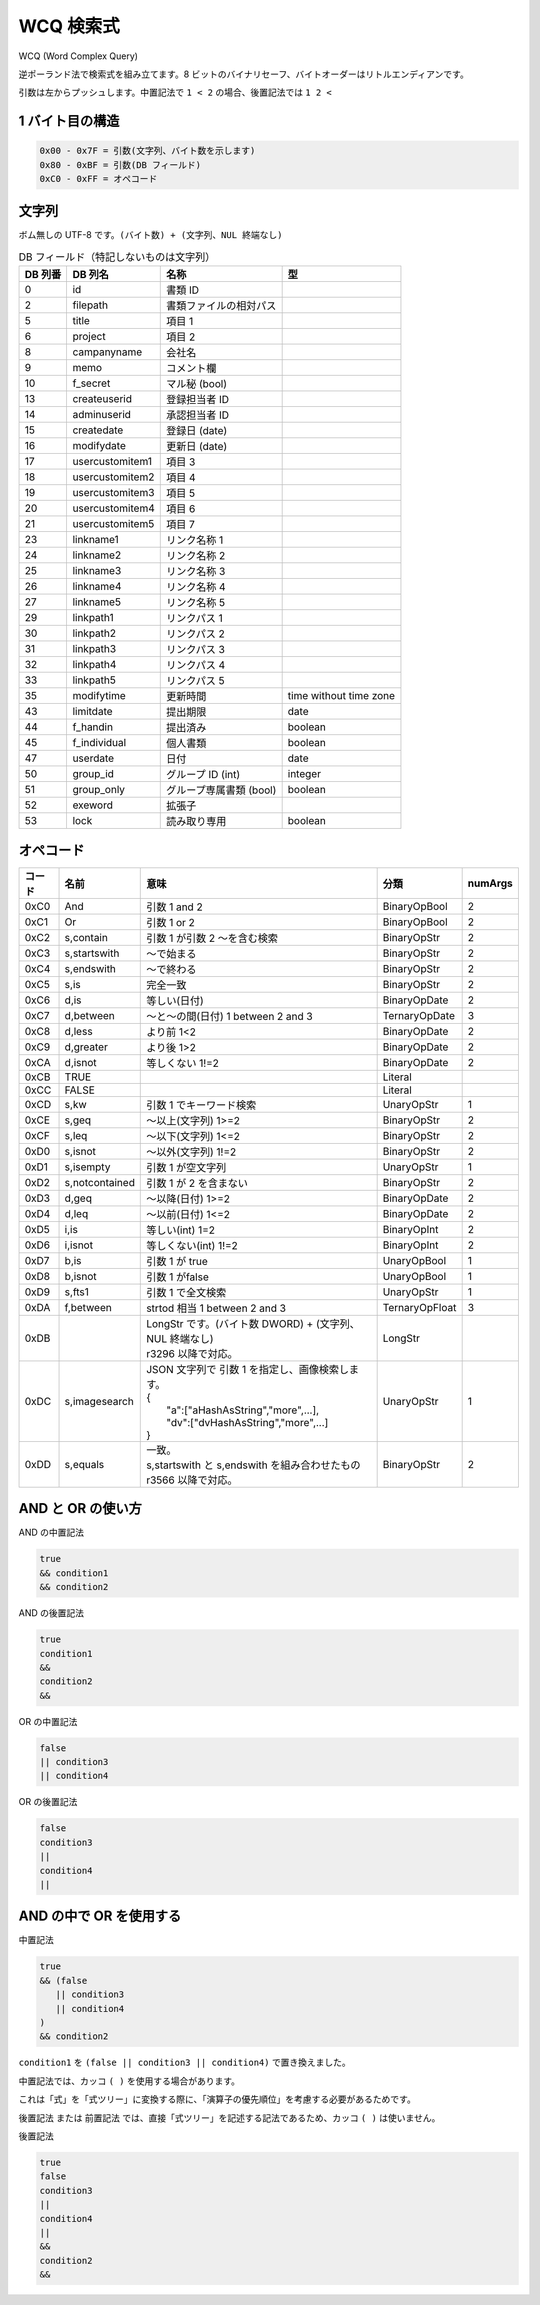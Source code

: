 WCQ 検索式
=============

WCQ (Word Complex Query)

逆ポーランド法で検索式を組み立てます。8 ビットのバイナリセーフ、バイトオーダーはリトルエンディアンです。

引数は左からプッシュします。中置記法で ``1 < 2`` の場合、後置記法では ``1 2 <``

1 バイト目の構造
-----------------

.. code-block::

   0x00 - 0x7F = 引数(文字列、バイト数を示します)
   0x80 - 0xBF = 引数(DB フィールド)
   0xC0 - 0xFF = オペコード

文字列
-----------------

ボム無しの UTF-8 です。``(バイト数) + (文字列、NUL 終端なし)``

.. csv-table:: DB フィールド（特記しないものは文字列）
   :widths: auto
   :header-rows: 1

   DB 列番,DB 列名,名称,型
   0,id,書類 ID,
   2,filepath,書類ファイルの相対パス,
   5,title,項目 1,
   6,project,項目 2,
   8,campanyname,会社名,
   9,memo,コメント欄,
   10,f_secret,マル秘 (bool),
   13,createuserid,登録担当者 ID,
   14,adminuserid,承認担当者 ID,
   15,createdate,登録日 (date),
   16,modifydate,更新日 (date),
   17,usercustomitem1,項目 3,
   18,usercustomitem2,項目 4,
   19,usercustomitem3,項目 5,
   20,usercustomitem4,項目 6 ,
   21,usercustomitem5,項目 7,
   23,linkname1,リンク名称 1,
   24,linkname2,リンク名称 2,
   25,linkname3,リンク名称 3,
   26,linkname4,リンク名称 4,
   27,linkname5,リンク名称 5  ,
   29,linkpath1,リンクパス 1,
   30,linkpath2,リンクパス 2,
   31,linkpath3,リンクパス 3,
   32,linkpath4,リンクパス 4,
   33,linkpath5,リンクパス 5,
   35,modifytime,更新時間,time without time zone
   43,limitdate,提出期限,date
   44,f_handin,提出済み,boolean
   45,f_individual,個人書類,boolean
   47,userdate,日付,date
   50,group_id,グループ ID (int),integer
   51,group_only,グループ専属書類 (bool),boolean
   52,exeword,拡張子,
   53,lock,読み取り専用,boolean

.. _wcq-opecodes:

オペコード
-------------

.. list-table::
   :widths: auto
   :header-rows: 1

   * - コード
     - 名前
     - 意味
     - 分類
     - numArgs
   * - 0xC0
     - And
     - 引数 1 and 2
     - BinaryOpBool
     - 2
   * - 0xC1
     - Or
     - 引数 1 or 2
     - BinaryOpBool
     - 2
   * - 0xC2
     - s,contain
     - 引数 1 が引数 2 ～を含む検索
     - BinaryOpStr
     - 2
   * - 0xC3
     - s,startswith
     - ～で始まる
     - BinaryOpStr
     - 2
   * - 0xC4
     - s,endswith
     - ～で終わる
     - BinaryOpStr
     - 2
   * - 0xC5
     - s,is
     - 完全一致
     - BinaryOpStr
     - 2
   * - 0xC6
     - d,is
     - 等しい(日付)
     - BinaryOpDate
     - 2
   * - 0xC7
     - d,between
     - ～と～の間(日付) 1 between 2 and 3
     - TernaryOpDate
     - 3
   * - 0xC8
     - d,less
     - より前 1<2
     - BinaryOpDate
     - 2
   * - 0xC9
     - d,greater
     - より後 1>2
     - BinaryOpDate
     - 2
   * - 0xCA
     - d,isnot
     - 等しくない 1!=2
     - BinaryOpDate
     - 2
   * - 0xCB
     - TRUE
     -
     - Literal
     -
   * - 0xCC
     - FALSE
     -
     - Literal
     -
   * - 0xCD
     - s,kw
     - 引数 1 でキーワード検索
     - UnaryOpStr
     - 1
   * - 0xCE
     - s,geq
     - ～以上(文字列) 1>=2
     - BinaryOpStr
     - 2
   * - 0xCF
     - s,leq
     - ～以下(文字列) 1<=2
     - BinaryOpStr
     - 2
   * - 0xD0
     - s,isnot
     - ～以外(文字列) 1!=2
     - BinaryOpStr
     - 2
   * - 0xD1
     - s,isempty
     - 引数 1 が空文字列
     - UnaryOpStr
     - 1
   * - 0xD2
     - s,notcontained
     - 引数 1 が 2 を含まない
     - BinaryOpStr
     - 2
   * - 0xD3
     - d,geq
     - ～以降(日付) 1>=2
     - BinaryOpDate
     - 2
   * - 0xD4
     - d,leq
     - ～以前(日付) 1<=2
     - BinaryOpDate
     - 2
   * - 0xD5
     - i,is
     - 等しい(int) 1=2
     - BinaryOpInt
     - 2
   * - 0xD6
     - i,isnot
     - 等しくない(int) 1!=2
     - BinaryOpInt
     - 2
   * - 0xD7
     - b,is
     - 引数 1 が true
     - UnaryOpBool
     - 1
   * - 0xD8
     - b,isnot
     - 引数 1 がfalse
     - UnaryOpBool
     - 1
   * - 0xD9
     - s,fts1
     - 引数 1 で全文検索
     - UnaryOpStr
     - 1
   * - 0xDA
     - f,between
     - strtod 相当 1 between 2 and 3
     - TernaryOpFloat
     - 3
   * - 0xDB
     -
     - | LongStr です。(バイト数 DWORD) + (文字列、NUL 終端なし)
       | r3296 以降で対応。
     - LongStr
     -
   * - 0xDC
     - s,imagesearch
     - | JSON 文字列で 引数 1 を指定し、画像検索します。
       | {
       |  "a":["aHashAsString","more",...],
       |  "dv":["dvHashAsString","more",...]
       | }
     - UnaryOpStr
     - 1
   * - 0xDD
     - s,equals
     - | 一致。 
       | s,startswith と s,endswith を組み合わせたもの
       | r3566 以降で対応。
     - BinaryOpStr
     - 2

AND と OR の使い方
------------------------

AND の中置記法

.. code-block:: text

   true
   && condition1
   && condition2

AND の後置記法

.. code-block:: text

   true
   condition1
   &&
   condition2
   &&

OR の中置記法

.. code-block:: text

   false
   || condition3
   || condition4

OR の後置記法

.. code-block:: text

   false
   condition3
   ||
   condition4
   ||

AND の中で OR を使用する
----------------------------------

中置記法

.. code-block:: text

   true
   && (false
      || condition3
      || condition4
   )
   && condition2

``condition1`` を ``(false || condition3 || condition4)`` で置き換えました。

中置記法では、カッコ ``( )`` を使用する場合があります。

これは「式」を「式ツリー」に変換する際に、「演算子の優先順位」を考慮する必要があるためです。

後置記法 または 前置記法 では、直接「式ツリー」を記述する記法であるため、カッコ ``( )`` は使いません。

後置記法

.. code-block:: text

   true
   false
   condition3
   ||
   condition4
   ||
   &&
   condition2
   &&
